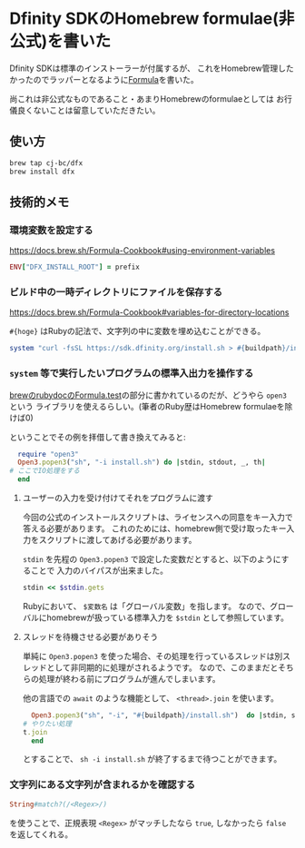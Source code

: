 * Dfinity SDKのHomebrew formulae(非公式)を書いた
  :PROPERTIES:
  :DATE: [2021-09-08 Wed 12:49]
  :TAGS: :homebrew: :dfinity: :Internet computer:
  :BLOG_POST_KIND: Advertisment
  :BLOG_POST_PROGRESS: Published
  :BLOG_POST_STATUS: Normal
  :END:
  :LOGBOOK:
  CLOCK: [2021-09-08 Wed 21:40]--[2021-09-08 Wed 21:50] =>  0:10
  CLOCK: [2021-09-08 Wed 17:24]--[2021-09-08 Wed 19:59] =>  2:35
  CLOCK: [2021-09-08 Wed 12:50]--[2021-09-08 Wed 14:07] =>  1:17
  :END:
  
  Dfinity SDKは標準のインストーラーが付属するが、
  これをHomebrew管理したかったのでラッパーとなるように[[https://github.com/Cj-bc/homebrew-dfx][Formula]]を書いた。

  尚これは非公式なものであること・あまりHomebrewのformulaeとしては
  お行儀良くないことは留意していただきたい。
  
** 使い方

   #+begin_src sh
     brew tap cj-bc/dfx
     brew install dfx
   #+end_src

** 技術的メモ
   
*** 環境変数を設定する
    https://docs.brew.sh/Formula-Cookbook#using-environment-variables

    #+begin_src ruby
      ENV["DFX_INSTALL_ROOT"] = prefix
    #+end_src

*** ビルド中の一時ディレクトリにファイルを保存する

    https://docs.brew.sh/Formula-Cookbook#variables-for-directory-locations

    ~#{hoge}~ はRubyの記法で、文字列の中に変数を埋め込むことができる。

    #+begin_src ruby
      system "curl -fsSL https://sdk.dfinity.org/install.sh > #{buildpath}/install.sh"
    #+end_src

*** ~system~ 等で実行したいプログラムの標準入出力を操作する

    [[https://rubydoc.brew.sh/Formula.html][brewのrubydocのFormula.test]]の部分に書かれているのだが、どうやら ~open3~ という
    ライブラリを使えるらしい。(筆者のRuby歴はHomebrew formulaeを除けば0)

    ということでその例を拝借して書き換えてみると:
    
    #+begin_src ruby
      require "open3"
      Open3.popen3("sh", "-i install.sh") do |stdin, stdout, _, th|
	# ここでIO処理をする
      end
    #+end_src
    
**** ユーザーの入力を受け付けてそれをプログラムに渡す

     今回の公式のインストールスクリプトは、ライセンスへの同意をキー入力で答える必要があります。
     これのためには、homebrew側で受け取ったキー入力をスクリプトに渡してあげる必要があります。

     ~stdin~ を先程の ~Open3.popen3~ で設定した変数だとすると、以下のようにすることで
     入力のバイパスが出来ました。
     
     #+begin_src ruby
       stdin << $stdin.gets
     #+end_src

     Rubyにおいて、 ~$変数名~ は「グローバル変数」を指します。
     なので、グローバルにhomebrewが扱っている標準入力を ~$stdin~ として参照しています。
     
**** スレッドを待機させる必要がありそう
     
     単純に ~Open3.popen3~ を使った場合、その処理を行っているスレッドは別スレッドとして非同期的に処理がされるようです。
     なので、このままだとそちらの処理が終わる前にプログラムが進んでしまいます。
     
     他の言語での ~await~ のような機能として、 ~<thread>.join~ を使います。

     #+begin_src ruby
       Open3.popen3("sh", "-i", "#{buildpath}/install.sh")  do |stdin, stdout, stderr, t|
	 # やりたい処理
	 t.join
       end  
     #+end_src

     とすることで、 ~sh -i install.sh~ が終了するまで待つことができます。

*** 文字列にある文字列が含まれるかを確認する

    #+begin_src ruby
      String#match?(/<Regex>/)
    #+end_src

    を使うことで、正規表現 ~<Regex>~ がマッチしたなら ~true~, しなかったら ~false~ を返してくれる。
